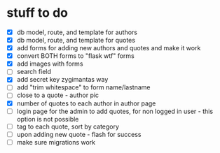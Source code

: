 * stuff to do
- [X] db model, route, and template for authors
- [X] db model, route, and template for quotes
- [X] add forms for adding new authors and quotes and make it work
- [X] convert BOTH forms to "flask wtf" forms
- [X] add images with forms
- [ ] search field
- [X] add secret key zygimantas way
- [ ] add "trim whitespace" to form name/lastname
- [ ] close to a quote - author pic
- [X] number of quotes to each author in author page
- [ ] login page for the admin to add quotes, for non logged in user -
  this option is not possible
- [ ] tag to each quote, sort by category
- [ ] upon adding new quote - flash for success
- [ ] make sure migrations work
